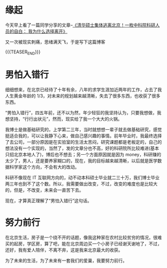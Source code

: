 #+BEGIN_COMMENT
.. title: 房子，北京
.. slug: house-beijing-2017-03-15
.. date: 2017-03-15 19:26:52 UTC+08:00
.. tags: House, Life
.. category: LIFE
.. link: 
.. description: 
.. type: text
#+END_COMMENT


* 缘起
今天早上看了一篇同学分享的文章--[[http://mp.weixin.qq.com/s?__biz=MjM5OTQ0MjM4MA==&mid=2651896417&idx=2&sn=3f956b783256b99e925c1c062b50a773&chksm=bcdf78c28ba8f1d416901eae3e4cea7230f176c975007d4af61c153303ecc75a498ce7711a31&mpshare=1&scene=1&srcid=0313S3DzfdNKeRHFAUfjBRoZ#rd][《清华硕士集体逃离北京！一枚中科院科研人员的自白： 我为什么选择离开》]]

又一次被现实刺痛，思绪满天飞，于是写下这篇博客

{{{TEASER_END}}}

* 男怕入错行

细细想来，在北京已经待了十年有余，八年的求学生涯加近两年的工作，占去了我人生黄金年龄的 1/3，对未来的规划越来越清晰，失去了很多东西，也收获了很多东西。

“男怕入错行”，四五年前，还不以为然，年少轻狂的我坚持认为，只要我想做，我想坚持，“行行出状元”，然而，现实给了我一个大大的火锅。

我博士是做基础研究的，上学第二三年，当时就想想一辈子就去做基础研究，感觉挺适合我的，可以让我静下心来，做自己感兴趣的事情。前年毕业时，我最终选择了去公司，一部分原因是在实验室的生活太苦闷，研究课题都是老板定的，自己的想法没有一个实现的，当然了，发的文章分也不高，好的科研院所比较难进(基本只招北京本地人了)，博后也不想去；另一个方面原因就是因为 money，科研赚的太少了，男人，还是要养家糊口的，现在，我的目标越来越清晰，以后就是医学数据科学家这个方向，不会有大的改动。

科研不像现在 IT 互联网方向的，动不动本科硕士毕业就二三十万，我们博士毕业两三年也到不了这个数。所以，我需要做出改变，不过，改变的难度也是比较大的，但是，不改变，未来会一直苦下去。

现在，才算真正理解了“男怕入错行”这句话。

* 努力前行

在北京生活，房子是一个绕不开的话题，像我这种家在农村比较贫穷的情况，很难买的起房，学区房，算了吧，能在北京周边买一个小房子已经谢天谢地了，不过，还好，我有爱人陪伴，不离不弃，这是我来北京最大的收获。

为了未来的生活，为了未来有一套我们的爱巢，我要努力前行。

